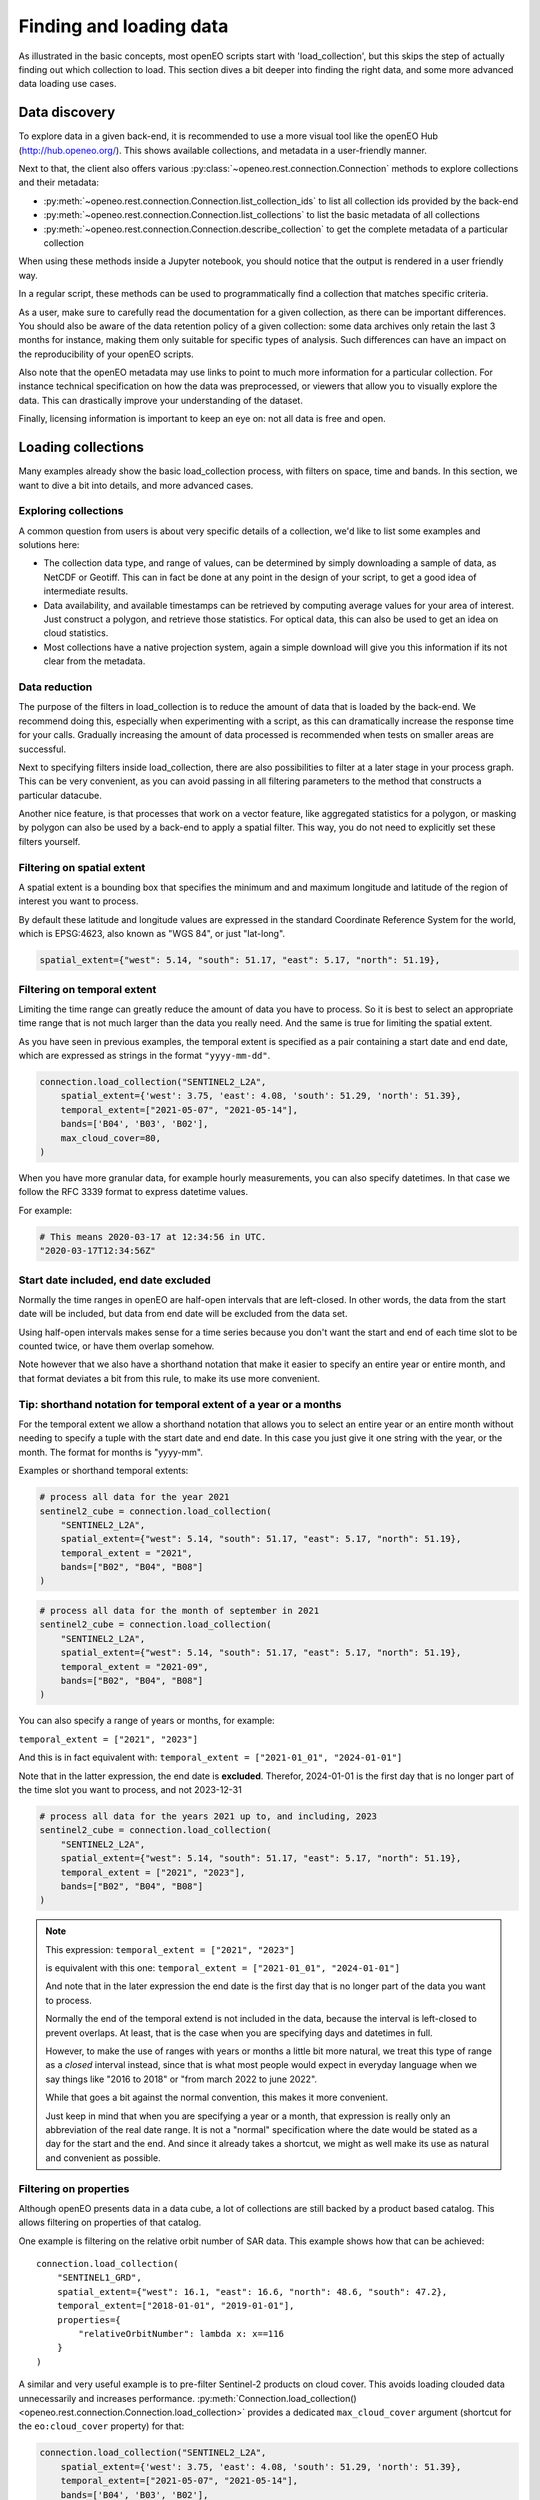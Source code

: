 .. _data_access_chapter:


========================
Finding and loading data
========================

As illustrated in the basic concepts, most openEO scripts start with 'load_collection', but this skips the step of
actually finding out which collection to load. This section dives a bit deeper into finding the right data, and some more
advanced data loading use cases.

Data discovery
--------------

To explore data in a given back-end, it is recommended to use a more visual tool like the openEO Hub
(http://hub.openeo.org/). This shows available collections, and metadata in a user-friendly manner.

Next to that, the client also offers various :py:class:`~openeo.rest.connection.Connection` methods
to explore collections and their metadata:

- :py:meth:`~openeo.rest.connection.Connection.list_collection_ids`
  to list all collection ids provided by the back-end
- :py:meth:`~openeo.rest.connection.Connection.list_collections`
  to list the basic metadata of all collections
- :py:meth:`~openeo.rest.connection.Connection.describe_collection`
  to get the complete metadata of a particular collection

When using these methods inside a Jupyter notebook, you should notice that the output is rendered in a user friendly way.

In a regular script, these methods can be used to programmatically find a collection that matches specific criteria.

As a user, make sure to carefully read the documentation for a given collection, as there can be important differences.
You should also be aware of the data retention policy of a given collection: some data archives only retain the last 3 months
for instance, making them only suitable for specific types of analysis. Such differences can have an impact on the reproducibility
of your openEO scripts.

Also note that the openEO metadata may use links to point to much more information for a particular collection. For instance
technical specification on how the data was preprocessed, or viewers that allow you to visually explore the data. This can
drastically improve your understanding of the dataset.

Finally, licensing information is important to keep an eye on: not all data is free and open.

Loading collections
-------------------

Many examples already show the basic load_collection process, with filters on space, time and bands. In this section, we
want to dive a bit into details, and more advanced cases.


Exploring collections
#####################

A common question from users is about very specific details of a collection, we'd like to list some examples and solutions here:

- The collection data type, and range of values, can be determined by simply downloading a sample of data, as NetCDF or Geotiff. This can in fact be done at any point in the design of your script, to get a good idea of intermediate results.
- Data availability, and available timestamps can be retrieved by computing average values for your area of interest. Just construct a polygon, and retrieve those statistics. For optical data, this can also be used to get an idea on cloud statistics.
- Most collections have a native projection system, again a simple download will give you this information if its not clear from the metadata.

.. _data-reduction-section:

Data reduction
##############

The purpose of the filters in load_collection is to reduce the amount of data that is loaded by the back-end. We
recommend doing this, especially when experimenting with a script, as this can dramatically increase the response time for
your calls. Gradually increasing the amount of data processed is recommended when tests on smaller areas are successful.

Next to specifying filters inside load_collection, there are also possibilities to filter at a later stage in your process graph.
This can be very convenient, as you can avoid passing in all filtering parameters to the method that constructs a particular
datacube.

Another nice feature, is that processes that work on a vector feature, like aggregated statistics for a polygon, or masking
by polygon can also be used by a back-end to apply a spatial filter. This way, you do not need to explicitly set these
filters yourself.


Filtering on spatial extent
############################

A spatial extent is a bounding box that specifies the minimum and and maximum longitude and latitude of the region of interest you want to process.

By default these latitude and longitude values are expressed in the standard Coordinate Reference System for the world, which is EPSG:4623, also known as "WGS 84", or just "lat-long".

.. code-block:: python

    spatial_extent={"west": 5.14, "south": 51.17, "east": 5.17, "north": 51.19},


Filtering on temporal extent
############################

Limiting the time range can greatly reduce the amount of data you have to process.
So it is best to select an appropriate time range that is not much larger than the data you really need.
And the same is true for limiting the spatial extent.

As you have seen in previous examples, the temporal extent is specified as a pair containing a start date and end date, which are expressed as strings in the format ``"yyyy-mm-dd"``.

.. code-block:: python

    connection.load_collection("SENTINEL2_L2A",
        spatial_extent={'west': 3.75, 'east': 4.08, 'south': 51.29, 'north': 51.39},
        temporal_extent=["2021-05-07", "2021-05-14"],
        bands=['B04', 'B03', 'B02'],
        max_cloud_cover=80,
    )

When you have more granular data, for example hourly measurements, you can also specify datetimes.
In that case we follow the RFC 3339 format to express datetime values.

For example:

.. code-block:: python

    # This means 2020-03-17 at 12:34:56 in UTC.
    "2020-03-17T12:34:56Z"


Start date included, end date excluded
######################################

Normally the time ranges in openEO are half-open intervals that are left-closed. In other words, the data from the start date will be included, but data from end date will be excluded from the data set.

Using half-open intervals makes sense for a time series because you don't want the start and end of each time slot to be counted twice, or have them overlap somehow.

Note however that we also have a shorthand notation that make it easier to specify an entire year or entire month, and that format deviates a bit from this rule, to make its use more convenient.


Tip: shorthand notation for temporal extent of a year or a months
#################################################################

For the temporal extent we allow a shorthand notation that allows you to select an entire year or an entire month without needing to specify a tuple with  the start date and end date.
In this case you just give it one string with the year, or the month.
The format for months is "yyyy-mm".

Examples or shorthand temporal extents:

.. code-block:: python

    # process all data for the year 2021
    sentinel2_cube = connection.load_collection(
        "SENTINEL2_L2A",
        spatial_extent={"west": 5.14, "south": 51.17, "east": 5.17, "north": 51.19},
        temporal_extent = "2021",
        bands=["B02", "B04", "B08"]
    )

.. code-block:: python

    # process all data for the month of september in 2021
    sentinel2_cube = connection.load_collection(
        "SENTINEL2_L2A",
        spatial_extent={"west": 5.14, "south": 51.17, "east": 5.17, "north": 51.19},
        temporal_extent = "2021-09",
        bands=["B02", "B04", "B08"]
    )

You can also specify a range of years or months, for example:

``temporal_extent = ["2021", "2023"]``

And this is in fact equivalent with:
``temporal_extent = ["2021-01_01", "2024-01-01"]``

Note that in the latter expression, the end date is **excluded**.
Therefor, 2024-01-01 is the first day that is no longer part of the time slot you want to process, and not 2023-12-31

.. code-block:: python

    # process all data for the years 2021 up to, and including, 2023
    sentinel2_cube = connection.load_collection(
        "SENTINEL2_L2A",
        spatial_extent={"west": 5.14, "south": 51.17, "east": 5.17, "north": 51.19},
        temporal_extent = ["2021", "2023"],
        bands=["B02", "B04", "B08"]
    )

.. note::

    This expression:
    ``temporal_extent = ["2021", "2023"]``

    is equivalent with this one:
    ``temporal_extent = ["2021-01_01", "2024-01-01"]``

    And note that in the later expression the end date is the first day that is no longer part of the data you want to process.

    Normally the end of the temporal extend is not included in the data,
    because the interval is left-closed to prevent overlaps.
    At least, that is the case when you are specifying days and datetimes in full.

    However, to make the use of ranges with years or months a little bit more natural,
    we treat this type of range as a *closed* interval instead,
    since that is what most people would expect in everyday language when we say things like
    "2016 to 2018" or "from march 2022 to june 2022".

    While that goes a bit against the normal convention, this makes it more convenient.

    Just keep in mind that when you are specifying a year or a month,
    that expression is really only an abbreviation of the real date range.
    It is not a "normal" specification where the date would be stated as a day for the start and the end.
    And since it already takes a shortcut, we might as well make its use as natural and convenient as possible.

Filtering on properties
#######################

Although openEO presents data in a data cube, a lot of collections are still backed by a product based catalog. This
allows filtering on properties of that catalog.

One example is filtering on the relative orbit number of SAR data. This example shows how that can be achieved::

    connection.load_collection(
        "SENTINEL1_GRD",
        spatial_extent={"west": 16.1, "east": 16.6, "north": 48.6, "south": 47.2},
        temporal_extent=["2018-01-01", "2019-01-01"],
        properties={
            "relativeOrbitNumber": lambda x: x==116
        }
    )

A similar and very useful example is to pre-filter Sentinel-2 products on cloud cover.
This avoids loading clouded data unnecessarily and increases performance.
:py:meth:`Connection.load_collection() <openeo.rest.connection.Connection.load_collection>` provides
a dedicated ``max_cloud_cover`` argument (shortcut for the ``eo:cloud_cover`` property) for that:

.. code-block:: python

    connection.load_collection("SENTINEL2_L2A",
        spatial_extent={'west': 3.75, 'east': 4.08, 'south': 51.29, 'north': 51.39},
        temporal_extent=["2021-05-07", "2021-05-14"],
        bands=['B04', 'B03', 'B02'],
        max_cloud_cover=80,
    )

Note that property names follow STAC metadata conventions, but some collections can have different names.

Property filters in openEO are also specified by small process graphs, that allow the use of the same generic processes
defined by openEO. This is the 'lambda' process that you see in the property dictionary. Do note that not all processes
make sense for product filtering, and can not always be properly translated into the query language of the catalog.
Hence, some experimentation may be needed to find a filter that works.

One important caveat in this example is that 'relativeOrbitNumber' is a catalog specific property name. Meaning that
different archives may choose a different name for a given property, and the properties that are available can depend
on the collection and the catalog that is used by it. This is not a problem caused by openEO, but by the limited
standardization between catalogs of EO data.


Handling large vector data sets
-------------------------------

For simple use cases, it is common to directly embed geometries (vector data) in your openEO process graph.
Unfortunately, with large vector data sets this leads to very large process graphs
and you might hit certain limits,
resulting in HTTP errors like ``413 Request Entity Too Large`` or ``413 Payload Too Large``.

This problem can be circumvented by first uploading your vector data to a file sharing service
(like Google Drive, DropBox, GitHub, ...)
and use its public URL in the process graph instead
through :py:meth:`Connection.vectorcube_from_paths <openeo.rest.connection.Connection.vectorcube_from_paths>`.
For example, as follows:

.. code-block:: python

    # Load vector data from URL
    url = "https://github.com/Open-EO/openeo-python-client/raw/master/tests/data/example_aoi.pq"
    parcels = connection.vectorcube_from_paths([url], format="parquet")

    # Use the parcel vector data, for example to do aggregation.
    cube = connection.load_collection(
        "SENTINEL2_L2A",
        bands=["B04", "B03", "B02"],
        temporal_extent=["2021-05-12", "2021-06-01"],
    )
    aggregations = cube.aggregate_spatial(
        geometries=parcels,
        reducer="mean",
    )

Note that while openEO back-ends typically support multiple vector formats, like GeoJSON and GeoParquet,
it is usually recommended to use a compact format like GeoParquet, instead of GeoJSON. The list of supported formats
is also advertised by the backend, and can be queried with
:py:meth:`Connection.list_file_formats <openeo.rest.connection.Connection.list_file_formats>`.
